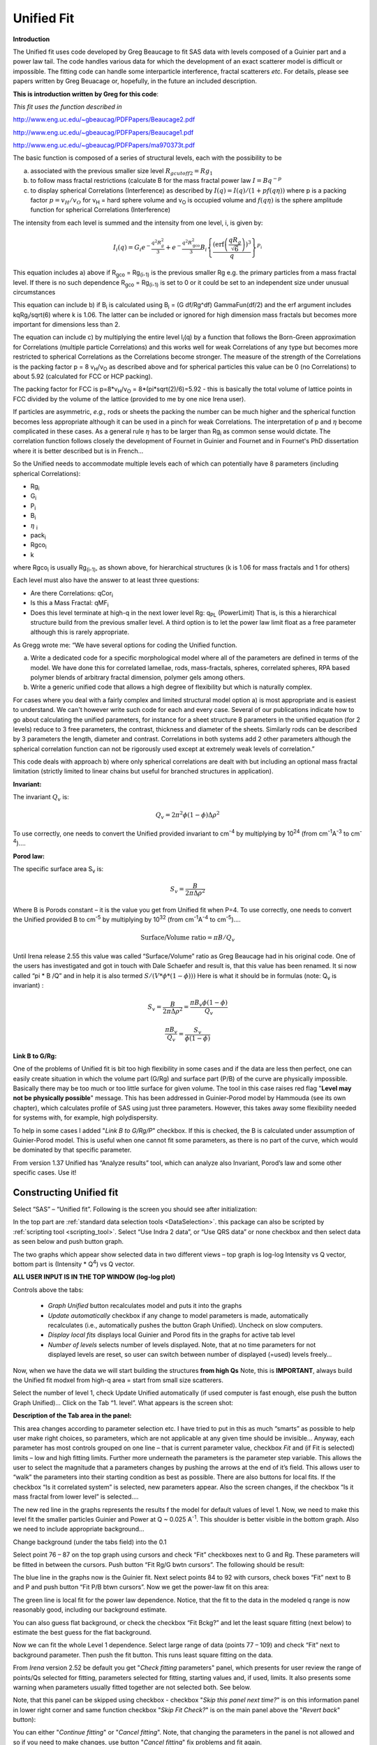 .. _unified-fit:

.. index::
   model; Unified Fit

Unified Fit
===========

**Introduction**

The Unified fit uses code developed by Greg Beaucage to fit SAS data with levels composed of a Guinier part and a power law tail. The code handles various data for which the development of an exact scatterer model is difficult or impossible. The fitting code can handle some interparticle interference, fractal scatterers *etc*. For details, please see papers written by Greg Beuacage or, hopefully, in the future an included description.

**This is introduction written by Greg for this code**:

*This fit uses the function described in*

http://www.eng.uc.edu/~gbeaucag/PDFPapers/Beaucage2.pdf

http://www.eng.uc.edu/~gbeaucag/PDFPapers/Beaucage1.pdf

http://www.eng.uc.edu/~gbeaucag/PDFPapers/ma970373t.pdf

The basic function is composed of a series of structural levels, each with the possibility to be

a) associated with the previous smaller size level :math:`R_{gcutoff2} = Rg_1`

b) to follow mass fractal restrictions (calculate B for the mass fractal power law :math:`I = B q^{-p}`

c) to display spherical Correlations (Interference) as described by  :math:`I(q) = I(q)/(1+p f(q \eta))` where p is a packing factor :math:`p = v_{H}/v_{O}` for v\ :sub:`H` = hard sphere volume and v\ :sub:`O` is occupied volume and :math:`f(q\eta)` is the sphere amplitude function for spherical Correlations (Interference)

The intensity from each level is summed and the intensity from one level, i, is given by:

.. math::

    I_{i}\left( q \right) = G_{i}e^{- \frac{q^{2}R_{g}^{2}}{3}} + e^{- \frac{q^{2}R_{\text{gco}}^{2}}{3}}B_{i}\left\{ \frac{{(\operatorname{erf}\left( \frac{qR_{g}}{\sqrt{6}} \right))}^{3}}{q} \right\}^{P_{i}}

This equation includes a) above if R\ :sub:`gco` = Rg\ :sub:`(i-1)` is the previous smaller Rg e.g. the primary particles from a mass fractal level. If there is no such dependence R\ :sub:`gco` = Rg\ :sub:`(i-1)` is set to 0 or it could be set to an independent size under unusual circumstances

This equation can include b) if B\ :sub:`i` is calculated using B\ :sub:`i` = (G df/Rg^df) GammaFun(df/2) and the erf argument includes kqRg\ :sub:`i`/sqrt(6) where k is 1.06. The latter can be included or ignored for high dimension mass fractals but becomes more important for dimensions less than 2.

The equation can include c) by multiplying the entire level I\ :sub:`i`\ (q) by a function that follows the Born-Green approximation for Correlations (multiple particle Correlations) and this works well for weak Correlations of any type but becomes more restricted to spherical Correlations as the Correlations become stronger. The measure of the strength of the Correlations is the packing factor p = 8 v\ :sub:`H`/v\ :sub:`O` as described above and for spherical particles this value can be 0 (no Correlations) to about 5.92 (calculated for FCC or HCP packing).

The packing factor for FCC is p=8\*v\ :sub:`H`/v\ :sub:`O` = 8\*(pi\*sqrt(2)/6)=5.92 - this is basically the total volume of lattice points in FCC divided by the volume of the lattice (provided to me by one nice Irena user).

If particles are asymmetric, *e.g.,* rods or sheets the packing the
number can be much higher and the spherical function becomes less
appropriate although it can be used in a pinch for weak Correlations.
The interpretation of p and :math:`\eta` become complicated in these
cases. As a general rule :math:`\eta` has to be larger than Rg\ :sub:`i` as
common sense would dictate. The correlation function follows closely the
development of Fournet in Guinier and Fournet and in Fournet's PhD
dissertation where it is better described but is in French...

So the Unified needs to accommodate multiple levels each of which can potentially have 8 parameters (including spherical Correlations):

* Rg\ :sub:`i`
* G\ :sub:`i`
* P\ :sub:`i`
* B\ :sub:`i`
* :math:`\eta` :sub:`i`
* pack\ :sub:`i`
* Rgco\ :sub:`i`
* k

where Rgco\ :sub:`i` is usually Rg\ :sub:`(i-1)`, as shown above, for hierarchical structures (k is 1.06 for mass fractals and 1 for others)

Each level must also have the answer to at least three questions:

* Are there Correlations: qCor\ :sub:`i`
* Is this a Mass Fractal: qMF\ :sub:`i`
* Does this level terminate at high-q in the next lower level Rg: q\ :sub:`PL` (PowerLimit) That is, is this a hierarchical structure build from the previous smaller level. A third option is to let the power law limit float as a free parameter although this is rarely appropriate.

As Gregg wrote me: “We have several options for coding the Unified function.

a) Write a dedicated code for a specific morphological model where all of the parameters are defined in terms of the model. We have done this for correlated lamellae, rods, mass-fractals, spheres, correlated spheres, RPA based polymer blends of arbitrary fractal dimension, polymer gels among others.

b) Write a generic unified code that allows a high degree of flexibility but which is naturally complex.

For cases where you deal with a fairly complex and limited structural model option a) is most appropriate and is easiest to understand. We can't however write such code for each and every case. Several of our publications indicate how to go about calculating the unified parameters, for instance for a sheet structure 8 parameters in the unified equation (for 2 levels) reduce to 3 free parameters, the contrast, thickness and diameter of the sheets. Similarly rods can be described by 3 parameters the length, diameter and contrast. Correlations in both systems add 2 other parameters although the spherical correlation function can not be rigorously used except at extremely weak levels of correlation.”

This code deals with approach b) where only spherical correlations are dealt with but including an optional mass fractal limitation (strictly limited to linear chains but useful for branched structures in application).

**Invariant:**

The invariant :math:`Q_v` is:

.. math::

  Q_v = 2\pi^{2} \phi(1-\phi)\Delta\rho^{2}

To use correctly, one needs to convert the Unified provided invariant to cm\ :sup:`-4` by multiplying by 10\ :sup:`24` (from cm\ :sup:`-1`\ A\ :sup:`-3` to cm\ :sup:`-4`)….

**Porod law:**

The specific surface area S\ :sub:`v` is:

.. math::

  S_v = \frac{B}{2\pi\Delta\rho^2}

Where B is Porods constant – it is the value you get from Unified fit when P=4. To use correctly, one needs to convert the Unified provided B to cm\ :sup:`-5` by multiplying by 10\ :sup:`32` (from cm\ :sup:`-1`\ A\ :sup:`-4` to cm\ :sup:`-5`)….

.. math::

    \text{Surface/Volume ratio} = \pi B / Q_v

Until Irena release 2.55 this value was called “Surface/Volume” ratio as
Greg Beaucage had in his original code. One of the users has
investigated and got in touch with Dale Schaefer and result is, that
this value has been renamed. It si now called “pi \* B /Q” and in help
it is also termed :math:`S/(V * \phi * (1- \phi )))`  Here is what it should be in
formulas (note: Q\ :sub:`v` is invariant) :

.. math::

  S_v = \frac{B}{2\pi\Delta\rho^2} = \frac{\pi B_v \phi (1-\phi) }{Q_v}

  \frac{\pi B_v}{Q_v} = \frac{S_v}{\phi (1-\phi)}



**Link B to G/Rg:**

One of the problems of Unified fit is bit too high flexibility in some cases and if the data are less then perfect, one can easily create situation in which the volume part (G/Rg) and surface part (P/B) of the curve are physically impossible. Basically there may be too much or too little surface for given volume. The tool in this case raises red flag "**Level may not be physically possible**" message. This has been addressed in Guinier-Porod model by Hammouda (see its own chapter), which calculates profile of SAS using just three parameters. However, this takes away some flexibility needed for systems with, for example, high polydispersity.

To help in some cases I added "*Link B to G/Rg/P*" checkbox. If this is checked, the B is calculated under assumption of Guinier-Porod model. This is useful when one cannot fit some parameters, as there is no part of the curve, which would be dominated by that specific parameter.

From version 1.37 Unified has “Analyze results” tool, which can analyze also Invariant, Porod’s law and some other specific cases. Use it!

Constructing Unified fit
------------------------

Select “SAS” – “Unified fit”. Following is the screen you should see after initialization:

.. image:: media/UnifiedFit1.png
   :align: center
   :height: 400px

In the top part are :ref:`standard data selection tools <DataSelection>`.  this package can also be scripted by :ref:`scripting tool <scripting_tool>`. Select “Use Indra 2 data”, or “Use QRS data” or none checkbox and then select data as seen below and push button graph.

.. image:: media/UnifiedFit2.png
   :align: center
   :width: 100%

The two graphs which appear show selected data in two different views – top graph is log-log Intensity vs Q vector, bottom part is (Intensity \* Q\ :sup:`4`) vs Q vector.

**ALL USER INPUT IS IN THE TOP WINDOW (log-log plot)**

Controls above the tabs:

 * *Graph Unified* button recalculates model and puts it into the graphs
 * *Update automatically* checkbox if any change to model parameters is made, automatically recalculates (i.e., automatically pushes the button Graph Unified). Uncheck on slow computers.
 * *Display local fits* displays local Guinier and Porod fits in the graphs for active tab level
 * *Number of levels* selects number of levels displayed. Note, that at no time parameters for not displayed levels are reset, so user can switch between number of displayed (=used) levels freely…

Now, when we have the data we will start building the structures **from high Qs** Note, this is **IMPORTANT**, always build the Unified fit modxel from high-q area = start from small size scatterers.

Select the number of level 1, check Update Unified automatically (if used computer is fast enough, else push the button Graph Unified)… Click on the Tab “1. level”. What appears is the screen shot:

.. image:: media/UnifiedFit3.png
   :align: center
   :width: 100%

**Description of the Tab area in the panel:**

This area changes according to parameter selection etc. I have tried to put in this as much “smarts” as possible to help user make right choices, so parameters, which are not applicable at any given time should be invisible… Anyway, each parameter has most controls grouped on one line – that is current parameter value, checkbox *Fit* and (if Fit is selected) limits – low and high fitting limits. Further more underneath the parameters is the parameter step variable. This allows the user to select the magnitude that a parameters changes by pushing the arrows at the end of it’s field. This allows user to “walk” the parameters into their starting condition as best as possible. There are also buttons for local fits. If the checkbox “Is it correlated system” is selected, new parameters appear. Also the screen changes, if the checkbox “Is it mass fractal from lower level” is selected….

The new red line in the graphs represents the results f the model for default values of level 1. Now, we need to make this level fit the smaller particles Guinier and Power at Q ~ 0.025 A\ :sup:`-1`. This shoulder is better visible in the bottom graph. Also we need to include appropriate background…

Change background (under the tabs field) into the 0.1

Select point 76 – 87 on the top graph using cursors and check “Fit” checkboxes next to G and Rg. These parameters will be fitted in between the cursors. Push button “Fit Rg/G bwtn cursors”. The following should be result:

.. image:: media/UnifiedFit4.png
   :align: center
   :width: 100%

The blue line in the graphs now is the Guinier fit. Next select points 84 to 92 with cursors, check boxes “Fit” next to B and P and push button “Fit P/B btwn cursors”. Now we get the power-law fit on this area:

.. image:: media/UnifiedFit5.png
   :align: center
   :width: 100%


The green line is local fit for the power law dependence. Notice, that the fit to the data in the modeled q range is now reasonably good, including our background estimate.

You can also guess flat background, or check the checkbox “Fit Bckg?” and let the least square fitting (next below) to estimate the best guess for the flat background.

Now we can fit the whole Level 1 dependence. Select large range of data (points 77 – 109) and check “Fit” next to background parameter. Then push the fit button. This runs least square fitting on the data.

From *Irena* version 2.52 be default you get "*Check fitting* parameters" panel, which presents for user review the range of points/Qs selected for fitting, parameters selected for fitting, starting values and, if used, limits. It also presents some warning when parameters usually fitted together are not selected both. See below.

.. image:: media/UnifiedFit6.png
   :align: center
   :width: 280px

Note, that this panel can be skipped using checkbox - checkbox "*Skip this panel next time?*" is on this information panel in lower right corner and same function checkbox "*Skip Fit Check?*" is on the main panel above the "*Revert back*" button):

.. image:: media/UnifiedFit7.png
    :align: center
    :width: 280px

You can either "*Continue fitting*" or "*Cancel fitting*". Note, that changing the parameters in the panel is not allowed and so if you need to make changes, use button "*Cancel fitting*" fix problems and fit again.

**Comment:**

If the least square fit fails, it should automatically return all values where they were before fitting. If the fit “walks away” to a solution, which is not right, the user can push the “Revert Fit” button and the parameters are returned back to where they were before fitting.

Only parameters selected to fit (checkbox “Fit” next to them) are fitted – **BUT FROM ALL ACTIVE TABS**. Therefore if using more than one level make sure you have selected only the appropriate parameters from all levels that you want to vary in this fit. **These fits can be highly unstable, if starting conditions are not right** ….

Ok, level 1 looks fine and the background also. Uncheck all fit boxes in the panel and then select Number of levels as 2. Click on tab with “2. level”.

.. image:: media/UnifiedFit8.png
    :align: center
    :width: 100%

The green and blue lines in at this time represent default values for level 2. If you click now on tab of 1. level, the blue and green lines will be set for local fits for level 1, if on tab with level 2, they represent local fits for level2., etc…

Let’s do local fits for level 2. Set cursors between points 31 and 48. Push “Fit Rg/G bwtn cursors” button. Fit should converge to following solution:

.. image:: media/UnifiedFit9.png
    :align: center
    :width: 100%

Now we need to do something similar for power law dependence. Select points 47 to 63, reduce B to about 0.00001, select “fit” checkboxes there and do local fit. Following should be the result:

.. image:: media/UnifiedFit10.png
    :align: center
    :width: 100%

Now we can select area with this level only and optimize the parameters of Both Guinier part and Power law part together:

Select point 31 to 63, make sure that other levels (in the current case the level 1) parameters have deselected checkboxes Fit, and push fit button. If you get error message that limits are incorrectly selected, check, that starting conditions for that parameter are between the limits. This is very important…

In this case the reason for error message is the fact, that power law slope starting value is 4.2, which is not physical. Change that to 4 and fix it by deselecting the Fit checkbox. The do the fit:

.. image:: media/UnifiedFit11.png
    :align: center
    :width: 100%


And now is the time to broaden the data range and fit both levels together. It is not necessary to fit background, but should not hurt… Select points 31 to 103, check all parameters for level 1 and level 2 to fit and then fit.

Note, that in this case (this was mixture of two powders) the right setting for the Level 2 (large particles) RgCutoff (R:sub:`GCO`) parameter is 0, since the scattering from these large particles extends to even largest qs. Therefore, to get good fit one needs to set RGCO to 0 and rerun the fit. Some modification of starting conditions may be necessary (I had to set B for level 2 to lower number to get stable solution). But one can get really good solution:

.. image:: media/UnifiedFit12.png
    :align: center
    :width: 100%


Last part, which may need to be solved, is the power law tail at smallest Qs from something large. To do so, we can use trick of this method – create level, which has really large Rg, but G is 0, This removes effectively Guinier area from the calculations. Then we are left with power-law only. To do so, create level 3 and select the tab with level 3. Set G to 0 and Rg is automatically set to 10\ :sup:`10`. Now we need to fix only the power-law part. Modifying the B and P manually is the best method in this case… A good guess clearly is about 3\*10\ :sup:`-7` for B and P roughly 4.

.. image:: media/UnifiedFit13.png
    :align: center
    :width: 100%

Now select wide range of Q’s – points 103, select parameters to fit (possibly all, but that will take longer) and make sure the limits (especially for level 3!!!) are set correctly. Note, that Level 3 Guinier parameters should not be fitted! Then push button fit.

And we receive nice solution:

.. image:: media/UnifiedFit14.png
    :align: center
    :width: 100%

Notice the standardized residuals in the top graphs are reasonable for all Q’s suggesting that we have right number of levels. It may be possible to improve the fit by including some correlations – the powder could have been compacted quite a bit, but I leave that to user to image out more…

**Correlations**

If inter-particle interference is not negligible, then for reasonably weak interferences the code has built in simple model for modeling those. This is simple model, which is realistically valid only for gasses and is only approximation. For details see publications by Beaucage.

.. image:: media/UnifiedFit15.png
    :align: center
    :height: 400px

**User should be aware of the crudeness of these calculations.**

The code used for calculations involves correcting intensity from a level using this formula:

Intensity\ :sub:`with interfernce`\ (Q, R) =Intensity\ :sub:`without interference` \* (1+*pack*\ \* SphereAmplitude(Q, *Eta*))

Where the *pack* and *Eta* are the two parameters of this model. Note, that this is supposed to be valid for spheres.

**Remember**: this method accounts in very crude way ONLY for interaction for particles in the particular population. If there are interactions among particles from different populations – which is very likely – these calculations have NO WAY to account for it.

When checkbox is selected for correlations, new windows appear – :math:`\eta` (distance between the layers) and Pack (fill of the first layer). Smaller the Pack, less interference. The :math:`\eta` should not ever be smaller than size of particles, and actually should be larger…

**Rg**\ :sub:`CO` **again –  warning**

My experience has shown, that one of the least understood parameters of the whole Unified fit seems to be Rg\ :sub:`CO` parameter. Here is more details on this parameter:

If you look in the formulas and what this parameter actually does, you will see, that it terminates very steeply scattering form given population by the time the one reaches Q ~ Rgco. Therefore the level becomes unimportant at q higher than equivalent of Rgco.

There are two cases when one needs this parameter and both relate to case when higher level and next lower level represent scattering from the same volume of materials.

1. Scattering from particles having two main dimensions – such as rods, disks etc. In this case the form factor (see the pdf list of form factors) exhibits two Guinier regions connected by relatively shallow power law slope. After the higher-q Guinier are the terminal slope is Q\ :sup:`-4`. In order to be able to describe this type of behavior the higher level power law scattering MUST be terminated by the time we reach the lower level Rg.

2. Scattering from fractals which exhibit more than one characteristic dimension in the measured Q range. The argument here is VERY similar. Imagine fractal measured over such q range, that one can see the fractal behavior (higher level) but also time when you can see the primary particles. This very much resembles the case 1, except it is less clear.

My general simplistic rule is, that if the two levels represent scattering **FROM ONE POPULATION (VOLUME) OF PARTICLES** then the Rg\ :sub:`CO` must be set, if these are different populations (having their own volumes) then the scattering is additive and Rg\ :sub:`CO` should be set to 0 for both of the levels.

**Output from Unified**

Result scan be either copied back to folder where the data came from, exported as ASCII, or little macro will include for each level text box in both of the graphs. User than can modify fonts/size etc and print. I need to make this later more user friendly to give more flexibility…

Further the data can be exported into Excel table using “Export to XLS file panel”. This macro was written by Greg Beaucage and I need to learn myself little bit better what it does. But it allows output results into spreadsheet for publication.

Use the buttons at the bottom of the panel.

**Copy to Data folder**

If checkbox “Store Local (Porod & Guinier) fits?” is selected, then saved are not only final fits but also all local fits too.. This creates large number of waves, but provides separated outputs for various levels – allowing to use these data for further separate analysis…

After pushing the button user gets input dialog:

.. image:: media/UnifiedFit16.png
    :align: center
    :width: 300px


In which any useful comment can be inserted (modify default). Note the quotes. They have to be there…

Then program saves following waves in the folder with original data:

UnifiedFitIntensity\_0

UnifiedFitQvector\_0

The \_0 is generation number. User can save large number of solutions, with increasing \_XX where XX is number. When Unified is run on data in folder, where Unified solution exists, user can recover any present solution – all parameters are put back in the panel, this allows user to quickly return back to previously saved solution, whit out need for recording the results.

All Unified fit parameters are saved in the wave notes of the above listed waves. This list is quite extensive and hopefully the names are descriptive enough. User can interrogate them either in data browser or using Igor built in tools (read functions “note”, and “StringByKey” resp “NumberByKey” manual)…

This is the example of the list in this case:

IgorExperimentName=Test case example;DataFolderinIgor=root:'Test data':;DistributionTypeModelled=Number distribution;NumberOfModelledDistributions=2;SASBackground=0.12257; Dist1ShapeModel=sphere;Dist1ScatShapeParam1=1;Dist1ScatShapeParam2=1; Dist1ScatShapeParam3=1;Dist1DistributionType=LogNormal; Dist1Formula=P(x)=(1/((x-loc)\*scale\*sqrt(2\*pi))*exp(-ln((x-loc)/scale)^2/(2\* shape^2)); Dist1NegligibleFraction=0.01;Dist1VolFraction=0.0024333;Dist1Location=21.79; Dist1Scale=87.731;Dist1Shape=0.5;Dist1VolFractionError=8.698e-05; Dist1LocationError=16.734;Dist1ScaleError=5.8733;Dist1ShapeError=0; Dist2ShapeModel=sphere;Dist2ScatShapeParam1=1;Dist2ScatShapeParam2=1; Dist2ScatShapeParam3=1;Dist2DistributionType=LogNormal; Dist2Formula=P(x)=(1/((x-loc)\*scale\*sqrt(2\*pi))\* exp(-ln((x-loc)/scale)^2/(2\*shape^2));Dist2NegligibleFraction=0.01; Dist2VolFraction=0.047415;Dist2Location=608.88;Dist2Scale=538.71; Dist2Shape=0.5;Dist2VolFractionError=0.00026279; Dist2LocationError=13.656;Dist2ScaleError=7.249;Dist2ShapeError=0;UsersComment=Result from Modeling Thu, Sep 12, 2002 1:20:06 PM;Wname=ModelingQvector\_0;Units=A-1;

Uncertainty evaluation
-----------------------

This script enables to analyze uncertainties of parameters of the Unified fit model. There are two different types of analysis one can imagine:

1. Effect of input data uncertainties on the results. This analysis is done by running same fitting analysis (with all parameters fitted) on variations of data. These variations are created by adding Gaussian noise on input data. The Gaussian noise is scaled to have same standard deviation as input data uncertainties ("errors"). Analysis on these randomly modified data is run multiple times and statistical analysis on the results for each parameter is performed.

2. Stability of each parameter separately. This is bit more complicated - analyzed parameter is fixed, step wise, in range of values user specifies. Other user-selected parameters are fitted and chi-square values are recorded. After the analysis, this dependence is analyzed and based on statistical analysis (number of fitted points and free parameters) the uncertainty of the parameter is estimated.

.. image:: media/UnifiedFit17.png
    :align: center
    :width: 280px


Here is example of results:

\*\*\*\*\*\*\*\*\*\*

Unified fit evaluation of parameter Level2Rg

Method used to evaluate parameter stability: Sequential, fix param

Minimum chi-squared found = 18.723 for Level2Rg = 81.189

Range of Level2Rg in which the chi-squared < 1.05\*18.723 is from 78.446
to 82.62

\*\*\*\*\*\*\*\*\*\*\*\*\*\*\*\*\*\*\*\*\*\*\*\*\*\*\*\*\*\*\*\*\*\*\*\*\*\*\*\*\*\*\*\*\*\*\*\*\*\*

"Simplistic presentation" for publications: >>>> Level2Rg = 81.2 +/- 2.1

\*\*\*\*\*\*\*\*\*\*\*\*\*\*\*\*\*\*\*\*\*\*\*\*\*\*\*\*\*\*\*\*\*\*\*\*\*\*\*\*\*\*\*\*\*\*\*\*\*\*

.. image:: media/UnifiedFit18.png
    :align: center
    :width: 400px


NOTE: you need to make sure the fitting limits are set widely enough as the fit may abruptly stop when these are violated. The Help in the panel provides many more details.

**Export ASCII**

This exports ASCII file with all the fitting parameters from Unified model (whole wave note from the results waves) and Q and Measured intensity, Error estimates and Unified fit intensity.

**Results to graph**

This includes results in the graphs in text boxes:

.. image:: media/UnifiedFit19.png
    :align: center
    :width: 100%

Note, that only selected, applicable parameters for each level are included in the text boxes… The text boxes can be formatted (double click on the text box) to suit user output. But note, that the text boxes get redrawn (and therefore reset to default) next time user pushes the “Results to graph” button.

**Export to XLS file panel**

This macro should output data in the table which can be loaded by spread sheet type program (Excel). Macro creates panel with buttons and walks user through steps needed to add data to the notebook in Igor, which then can be saves as text file and imported to other programs.

Analyze results
---------------

Some specific cases can be analyzed further using Unified method. These are:

**Invariant**

**Porod’s law**

Special cases published by Greg Beaucage : **Size distribution and Branched polymers**.

**Two Phase system** using methods published by Dale Schaefer (Naiping Hu, Neha Borkar, Doug Kohls and Dale W. Schaefer, “Characterization of Porous Materials Using Combined Small-Angle X-ray and Neutron Scattering Techniques”, Journal of Membrane Science 379 (2011) 138–145.

All of these can be analyzed by using “Analyze results” tool. It can be called from the bottom of the Unified main panel.

**Usage:**

Open the tool from the Unified panel (at the bottom):

.. image:: media/UnifiedFit20.png
    :width: 45%
.. image:: media/UnifiedFit21.png
    :width: 45%

There are two options which data can be analyzed…

Current Unified data in the Unified fit tool. This is selected in the left image above.

Unified results saved to any folder in the Igor experiment. This is selected in the right image above. Note, that in this case user needs to select folder which contains unified results as well as UnifiedFitIntensity\_X, where X is number of the Unified results “generation” (remember, there may be many generations of results there). Note that this can be quite messy, if you do not know which generation to pick… The data for analysis are picked from the wave note of the selected wave.

Then one can pick models:

**Invariant**

.. image:: media/UnifiedFit22.png
        :align: center
        :width: 280px


You need to pick also level for which to calculate the invariant. The invariant value is in the top field, user can input contrast value (if known) and if the data were absolutely calibrated and the contrast is known, the tool calculates the volume fraction of the phase.

**Porod law**

.. image:: media/UnifiedFit23.png
        :align: center
        :width: 280px


This will provide results ONLY, if the P for selected level is close to 4 (3.96 – 4.04). In that case, the tool provides Porod constant, P and calculates specific surface area – if the scattering contrast is provided. You need to have data absolutely calibrated.

**Branched mass fractal**

.. image:: media/UnifiedFit24.png
        :align: center
        :width: 280px

Ok, this tool requires users to read the references. The code was provided by Greg Beaucage and provides results as expected. But I am not clear on what these numbers really mean. Any way, the references are on the panel itself.

Note, that when the calculations fail, the tool beeps and prints error message in the red box.

Note, to calculate all of the parameters, you need two levels – so there are choices like 2/1 (1 would be primary particles, 2 would be the mass fractal). But you can also calculate some parameters from only one level (dmin and c) and if you select only one level, parameters, which cannot be calculated, will be set to NaN.

**Size distribution**

.. image:: media/UnifiedFit25.png
        :align: center
        :width: 280px


In this case, parameters from one level can be used to calculate log-normal size distribution for the particles – which assumes the P is close to 4 (Porods law). The details are in the manuscript referenced on the panel. Please, read it.

**Outputs of this tool:**

User can get following outputs, using the buttons:

*Print results to history area in Igor experiment*. For example here is the results from the above Size distribution tool:

\*\*\*\*\*\*\*\*\*\*\*\*\*\*\*\*\*\*
Results for Size dsitribution
analysis from Unified fit
\*\*\*\*\*\*\*\*\*\*\*\*\*\*\*\*\*\*\*\*\*\*\*\*\*\*\*

User Data Name : 'S12\_Am6 PCP-W A'

Date/time : Analyzed using Unified Fit results from Sun, Feb 21, 2010 7:19:12 PM

Folder name : root:USAXS:'11\_05\_Amanda':'S12\_Am6 PCP-W A':

Intensity name : UnifiedFitIntensity\_0

Q vector name : UnifiedFitQvector\_0

Error name : ---

Selected level : 1

G/Rg/B/P 2.5107 45.307 4.7235e-06 4

Geom. sigma : 0.36376

Geom mean : 23.164

Polydispersity index : 4.8935

Sauter mean diameter : NaN

Reference : Beaucage, Kammler and Pratsinis, J.Appl.Crystal. (2004) 37
p523

\*\*\*\*\*\*\*\*\*\*\*\*\*\*\*\*\*\*\*\*\*\*\*\*\*\*\*\*\*\*\*\*\*\*\*\*\*\*\*\*\*\*\*\*\*\*\*\*\*\*\*\*\*\*\*\*\*\*\*\*\*\*\*\*\*\*\*\*\*\*\*\*\*\*\*\*\*\*\*\*\*\*\*\*\*\*\*\*\*\*\*\*\*\*\*\*\*\*\*\*\*\*

*Print the same results into the Irena log*. Remember, this is the log book (Igor “notebook” which many Irena tools save record of what is happening to.

*Print textbox with the results to top (or Unified) graph*. This is example of record for the Size distribution:

.. image:: media/UnifiedFit26.png
        :align: center
        :width: 280px



And for size distribution ONLY… Display distribution. This will calculate the log normal distribution for the parameters obtained.

.. image:: media/UnifiedFit27.png
        :align: center
        :width: 280px



User may need to change the Radius min and Max values (my code to guess these seems to fail miserably in some cases). The graphs shows which level was analyzed and enables user input of volume of the total volume of the particles in this size distribution. This is basically absolute scaling, as it looks like Greg Beaucage never worked out details of using absolute calibration of the data themselves. If this becomes important, I may be able to develop the math myself. You can use for now for example value from invariant (which would be my choice for code anyway).

You can also save size distribution as waves for future use (these waves are recognized as “results” in irena package now. You will get report in history area:

\*\*\*\*\*\*

Saved Unified size analysis data to :

root:USAXS:'11\_05\_Amanda':'S12\_Am6 PCP-W A':

waves :

UnifSizeDistRadius\_1

UnifSizeDistVolumeDist\_1

UnifSizeDistNumberDist\_1

**Two Phase media (aka: Porous system):**

This is copied from the manuscript by Dale Schaefer … For details, please, check the manuscript… It is applicable for two-phase systems which at high-Q satisfy Porod’s law (power law slope = -4, Porod’s law is valid).

Before I start with the methods… Here is some more description of input:

.. image:: media/UnifiedFit28.png
        :align: center
        :width: 280px



Top part (above lines with reference and Comments on validity) is for input. All numbers here should be known and provided by user. Anything below the two text lines are fields with calculated values. Note, that the results vary depending on what can be calculated from the input data provided. Make sure that assumptions about validity of data (calibration, quality of G and Rg, Power law slope = - 4 (Porod’s law valid) when needed) are satisfied.

Note, these models can be evaluated also for combination of Unified levels… Only single level or “All” is allowed. If “All” is used, Porod constant from level 1 is used, but invariant is calculated from all levels together…

**IMPORTANT**: this tool uses scattering length density per gram of materials. This is kind of unique, I have extended the Scattering contrast calculator to calculate these values. Please, NOTE this…

**TwoPhaseSys1:** :math:`\rho_s` ,  :math:`\rho_{sam}`, :math:`B/Q` known,  :math:`\phi_p` calculated

.. image:: media/UnifiedFit29.png
        :align: center
        :width: 280px

This approach can be applied when the data are not measured on an absolute scale, but sample densities are known and the data cover a sufficient *q* range to determine the ratio *B/Q*. In this case, the porosity is calculated from :math:`I_{v}(q)=\frac{I(q)}{V} \propto \frac{2 \pi(\Delta \rho)^2 S_v}{q^4}=B_v q^{-4}`, and :math:`S_v` is calculated from :math:`S_v=\frac{\pi B \phi_p (1-\phi_p)}{Q}`. In our realization of this approach *B* and *Q* used are obtained from a Unified fit (see above) to the scattering data. Normally the relevant *Q* is for level-1 only. The chord lengths are calculated from:

.. math::
      \langle l_s \rangle = \frac{4j_s}{S_v}

      \langle l_p \rangle = \frac{4j_p}{S_v}

      \langle l \rangle = \frac{4j_s \phi_p}{S_v}

**TwoPhaseSys2.** :math:`\rho_s` , :math:`\rho_{sam}`, :math:`\Delta r`, :math:`B_v` known, :math:`\phi_p` calculated

.. image:: media/UnifiedFit33.png
        :align: center
        :width: 280px


This approach applies where the data are on an absolute intensity but the low *q* data are lacking so *Q* is not known. The sample density must be known so that :math:`\phi_p` can be calculated by :math:`\phi_p=\frac{\rho_s - \rho_{sam}}{\rho_s - \rho_p}=\frac{\rho_s - \rho_{sam}}{\rho_s}`. :math:`S_{v}=\frac{B_v}{\left ( 2\pi \Delta SLD \right )^{2}}` is used to compute :math:`S_v`. Then  :math:`\Delta \rho` is calculated from

.. math::
      \Delta SLD = SLD_1 - SLD_2 = \rho_s \Delta r_s - \rho_p \Delta r_p

where

.. math::
      SLD_i = \rho_i N_A (\frac{\Sigma b_j}{\Sigma M_j})_i \equiv \rho_i (\Delta r)_i


using known chemical composition of the struts.

**TwoPhaseSys3** :math:`\rho_{sam}`, :math:`\Delta r`, :math:`B_v` and :math:`Q_v` known, :math:`\rho_{s}` is calculated


.. image:: media/UnifiedFit37.png
        :align: center
        :width: 280px


This approach is similar to approach 2 but the data cover a sufficient *q* range to calculate *Q\ :sub:`v`*. For porous materials where one of the two phases is air, *rho\ :sub:`s`* is calculated from

.. math::
      Q_v = \frac{Q}{V}=\int q^2 I_v (q) dq=2 \pi^2(\Delta SLD)^2 \phi_p(1-\phi_p)


and

.. math::
      j_p=\frac{r_s - r_{sam}}{r_s - r_p}=\frac{r_s - r_{sam}}{\rho_s}

      r_s = r_{sam} + \frac{Q_v}{2\pi^2(\Delta r_s)^2 \rho_{sam}}


If the SLD of the pore material is not zero, an iterative process is applied to calculate :math:`\rho_s ` by forcing :math:`\phi_p` in :math:`j_p=\frac{r_s - r_{sam}}{r_s - r_p}=\frac{r_s - r_{sam}}{\rho_s}` to equal :math:`\phi_p` calculated from :math:`Q_v` in :math:`S_v=\frac{pBj_p(1-\phi_p)}{Q}`. The calculated :math:`\rho_s` is then plugged in :math:`j_p=\frac{r_s - r_{sam}}{r_s - r_p}=\frac{r_s - r_{sam}}{\rho_s}` to calculate :math:`S_v`.

**TwoPhaseSys4** :math:`\rho_s`, :math:`\Delta r`, :math:`B_v` and :math:`Q_v`  known

This approach requires valid scattering data on absolute scale. By
equating :math:`S_v = \frac{\pi B \phi_p(1-\phi_p)}{Q}` and :math:`\phi_p=\frac{\rho_s-\rho_\text{sam}}{\rho_s-\rho_p}=\frac{\rho_s-\rho_\text{sam}}{\rho_s}`, :math:`\phi_p` is solved using :math:`B_v` and :math:`Q_v` obtained from the scattering data. The scattering data must be valid over a sufficient *q* range to assure that :math:`Q_v` is accurate. After solving for :math:`\phi_p`, :math:`S_v` can be calculated using :math:`S_v = \frac{\pi B \phi (1-\phi) }{Q}` . This approach does not require the sample density, but the chemical composition of the struts :math:`\Delta r` must be known. In addition this approach does require the complete scattering profile on an absolute scale.

There are two more methods : **TwoPhaseSys5** and **TwoPhaseSys6** provided to me by Dale Schaefer, which are not published in the manuscript. They assume we can model the material as systems of particles and take two different methods to calculate particle density.

Note, that there are differences in what needs to be known. Method 6 requires knowledge of contrast, while the method 5 does not, while method 5 requires knowledge of sample bulk density…

